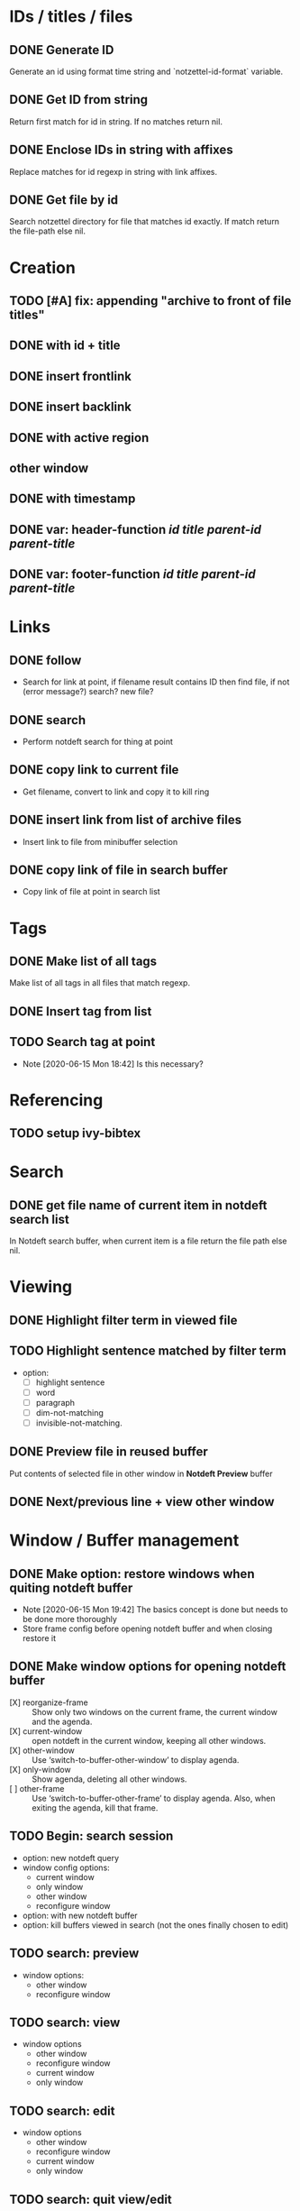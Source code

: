 #+STARTUP: logdrawer
* IDs / titles / files
** DONE Generate ID
   Generate an id using format time string and `notzettel-id-format` variable.
** DONE Get ID from string
   Return first match for id in string. If no matches return nil.
** DONE Enclose IDs in string with affixes
   Replace matches for id regexp in string with link affixes.
** DONE Get file by id
   Search notzettel directory for file that matches id exactly. If match return the file-path else nil.
* Creation
** TODO [#A] fix: appending "archive to front of file titles"
** DONE with id + title
** DONE insert frontlink
** DONE insert backlink
** DONE with active region
** other window
** DONE with timestamp
** DONE var: header-function /id/ /title/ /parent-id/ /parent-title/
** DONE var: footer-function /id/ /title/ /parent-id/ /parent-title/
* Links

** DONE follow
   - Search for link at point, if filename result contains ID then find file, if not (error message?) search? new file?
** DONE search
   - Perform notdeft search for thing at point
** DONE copy link to current file
   - Get filename, convert to link and copy it to kill ring
** DONE insert link from list of archive files
   - Insert link to file from minibuffer selection
** DONE copy link of file in search buffer
   - Copy link of file at point in search list
* Tags
** DONE Make list of all tags
   Make list of all tags in all files that match regexp.
** DONE Insert tag from list
** TODO Search tag at point
   - Note [2020-06-15 Mon 18:42]
     Is this necessary?
* Referencing
** TODO setup ivy-bibtex
* Search
** DONE get file name of current item in notdeft search list
   In Notdeft search buffer, when current item is a file return the file path else nil.
* Viewing
** DONE Highlight filter term in viewed file
** TODO Highlight sentence matched by filter term
   - option:
     - [ ] highlight sentence
     - [ ] word
     - [ ] paragraph
     - [ ] dim-not-matching
     - [ ] invisible-not-matching.
** DONE Preview file in reused buffer
   Put contents of selected file in other window in *Notdeft Preview* buffer
** DONE Next/previous line + view other window
* Window / Buffer management
** DONE Make option: restore windows when quiting notdeft buffer
   - Note [2020-06-15 Mon 19:42]
     The basics concept is done but needs to be done more thoroughly
   - Store frame config before opening notdeft buffer and when closing restore it
** DONE Make window options for opening notdeft buffer
   - [X] reorganize-frame :: Show only two windows on the current frame, the current window and the agenda.
   - [X] current-window :: open notdeft in the current window, keeping all other windows.
   - [X] other-window :: Use ‘switch-to-buffer-other-window’ to display agenda.
   - [X] only-window :: Show agenda, deleting all other windows.
   - [ ] other-frame :: Use ‘switch-to-buffer-other-frame’ to display agenda. Also, when exiting the agenda, kill that frame.
** TODO Begin: search session
   - option: new notdeft query
   - window config options:
     - current window
     - only window
     - other window
     - reconfigure window
   - option: with new notdeft buffer
   - option: kill buffers viewed in search (not the ones finally chosen to edit)
** TODO search: preview
   - window options:
     - other window
     - reconfigure window
** TODO search: view
   - window options
     - other window
     - reconfigure window
     - current window
     - only window
** TODO search: edit
   - window options
     - other window
     - reconfigure window
     - current window
     - only window
** TODO search: quit view/edit
   - Quit the view or edit then go back to the search
   - option: also end the search
   - option: kill buffer
** TODO End: search session
   - Quit the notdeft buffer.
   - option: kill the notdeft buffer
   - option: restore windows
   - option: This is a prefix arg of the notdeft quit function
   - option: kill preview buffer
** TODO Choose file
   - choose a file from the notdeft list and end search
   - option: do not end search
